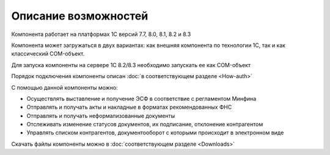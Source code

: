 ﻿Описание возможностей
==================================

Компонента работает на платформах 1С версий 7.7, 8.0, 8.1, 8.2 и 8.3

Компонента может загружаться в двух вариантах: как внешняя компонента по
технологии 1С, так и как классический COM-объект.

Для запуска компоненты на сервере 1С 8.2/8.3 необходимо запускать ее как
COM-объект


Порядок подключения компоненты описан :doc:`в соответствующем разделе <How-auth>`

С помощью данной компоненты можно:

-   Осуществлять выставление и получение ЭСФ в соответствие с регламентом Минфина
-   Отправлять и получать акты и накладные в форматах рекомендованных ФНС
-   Отправлять и получать неформализованные документы
-   Отслеживать изменение статусов документов, их подписание, отклонение  контрагентом
-   Управлять списком контрагентов, документооборот с которыми происходит в электронном виде

Скачать файлы компоненты можно в :doc:`соответствующем разделе <Downloads>`
